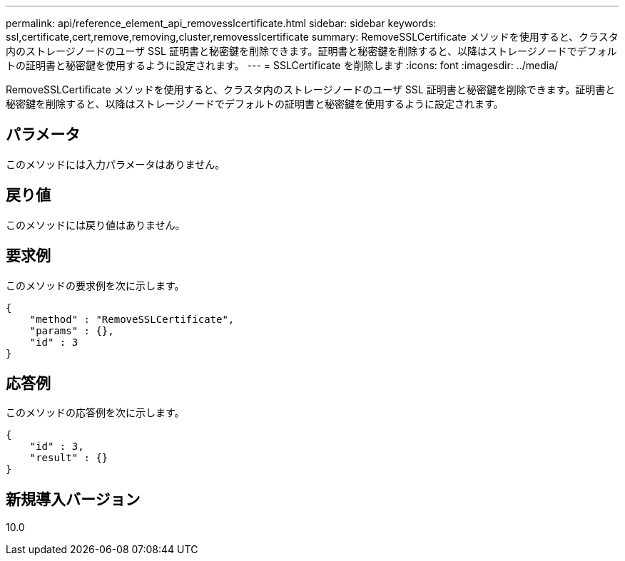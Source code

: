 ---
permalink: api/reference_element_api_removesslcertificate.html 
sidebar: sidebar 
keywords: ssl,certificate,cert,remove,removing,cluster,removesslcertificate 
summary: RemoveSSLCertificate メソッドを使用すると、クラスタ内のストレージノードのユーザ SSL 証明書と秘密鍵を削除できます。証明書と秘密鍵を削除すると、以降はストレージノードでデフォルトの証明書と秘密鍵を使用するように設定されます。 
---
= SSLCertificate を削除します
:icons: font
:imagesdir: ../media/


[role="lead"]
RemoveSSLCertificate メソッドを使用すると、クラスタ内のストレージノードのユーザ SSL 証明書と秘密鍵を削除できます。証明書と秘密鍵を削除すると、以降はストレージノードでデフォルトの証明書と秘密鍵を使用するように設定されます。



== パラメータ

このメソッドには入力パラメータはありません。



== 戻り値

このメソッドには戻り値はありません。



== 要求例

このメソッドの要求例を次に示します。

[listing]
----
{
    "method" : "RemoveSSLCertificate",
    "params" : {},
    "id" : 3
}
----


== 応答例

このメソッドの応答例を次に示します。

[listing]
----
{
    "id" : 3,
    "result" : {}
}
----


== 新規導入バージョン

10.0

